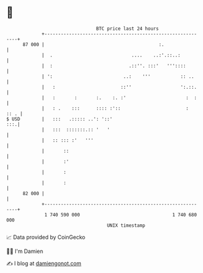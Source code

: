 * 👋

#+begin_example
                                    BTC price last 24 hours                    
                +------------------------------------------------------------+ 
         87 000 |                                          :.                | 
                |  .                             ....    ..:'.::..:          | 
                |  :                            .::''. :::'   '''::::        | 
                | ':                          ..:    '''           :: ..     | 
                |   :                        ::''                  ':.::.    | 
                |   :       :       :.    :. :'                      :  :    | 
                |   : .    :::      :::: :'::                        :  :: . | 
   $ USD        |   :::   .::::: ..': '::'                               :::.| 
                |   :::  :::::::.:: '   '                                    | 
                |   :: ::: :'   '''                                          | 
                |       ::                                                   | 
                |       :'                                                   | 
                |       :                                                    | 
                |       :                                                    | 
         82 000 |                                                            | 
                +------------------------------------------------------------+ 
                 1 740 590 000                                  1 740 680 000  
                                        UNIX timestamp                         
#+end_example
📈 Data provided by CoinGecko

🧑‍💻 I'm Damien

✍️ I blog at [[https://www.damiengonot.com][damiengonot.com]]
